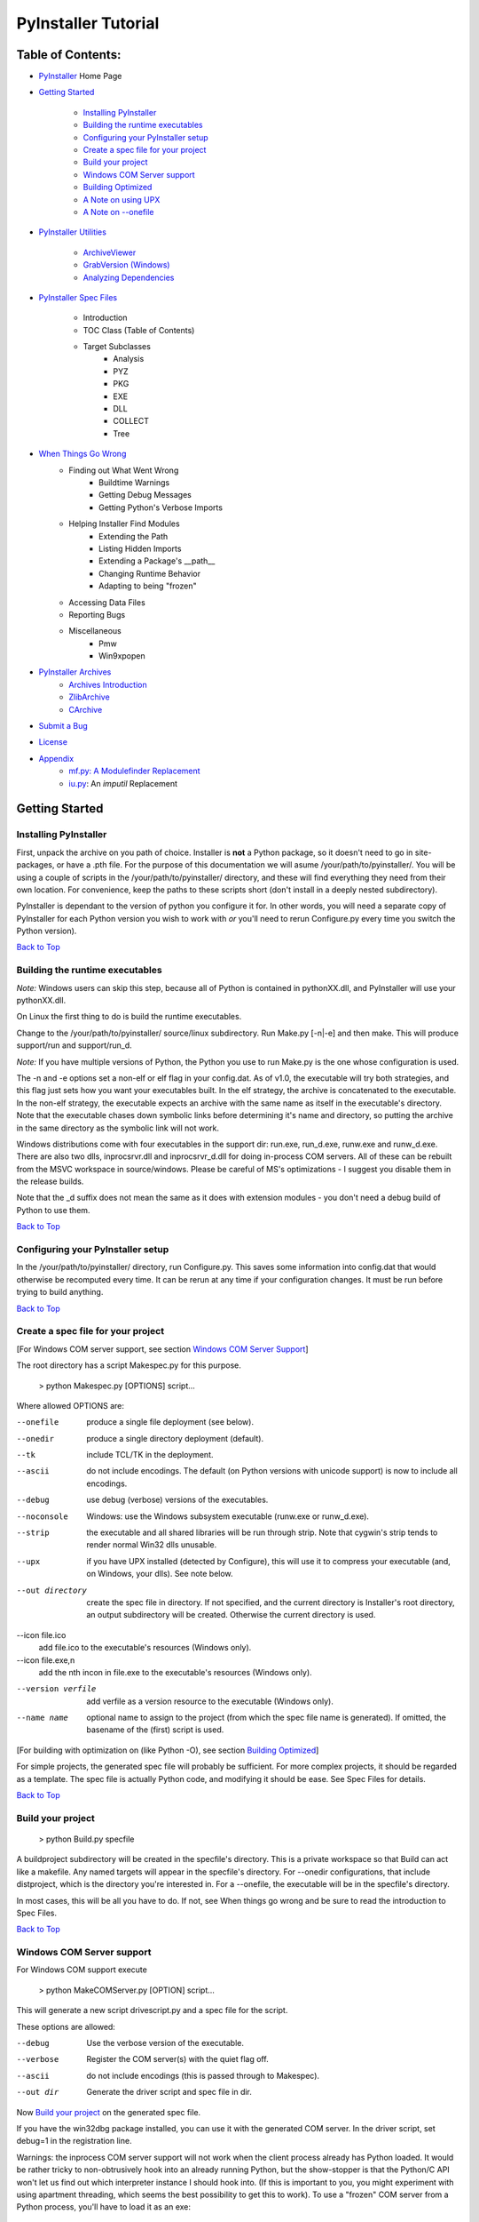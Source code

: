 ====================
PyInstaller Tutorial
====================

Table of Contents:
++++++++++++++++++

* `PyInstaller`_ Home Page

* `Getting Started`_

	* `Installing PyInstaller`_

	* `Building the runtime executables`_

	* `Configuring your PyInstaller setup`_

	* `Create a spec file for your project`_

	* `Build your project`_

	* `Windows COM Server support`_

	* `Building Optimized`_

	* `A Note on using UPX`_

	* `A Note on --onefile`_

* `PyInstaller Utilities`_

	* `ArchiveViewer`_

	* `GrabVersion (Windows)`_

	* `Analyzing Dependencies`_

* `PyInstaller Spec Files`_

	* Introduction
	* TOC Class (Table of Contents)
	* Target Subclasses
		* Analysis
		* PYZ
		* PKG
		* EXE
		* DLL
		* COLLECT
		* Tree
* `When Things Go Wrong`_
    * Finding out What Went Wrong
	* Buildtime Warnings
	* Getting Debug Messages
	* Getting Python's Verbose Imports
    * Helping Installer Find Modules
	* Extending the Path
	* Listing Hidden Imports
	* Extending a Package's __path__
	* Changing Runtime Behavior
	* Adapting to being "frozen"
    * Accessing Data Files
    * Reporting Bugs
    * Miscellaneous
	* Pmw
	* Win9xpopen
* `PyInstaller Archives`_
	* `Archives Introduction`_
	* `ZlibArchive`_
	* `CArchive`_
* `Submit a Bug`_
* `License`_
* `Appendix`_
	* `mf.py: A Modulefinder Replacement`_
	* `iu.py`_: An *imputil* Replacement



Getting Started
+++++++++++++++

Installing PyInstaller
----------------------

First, unpack the archive on you path of choice. Installer is **not** a Python
package, so it doesn't need to go in site-packages, or have a .pth file. For
the purpose of this documentation we will asume |install_path|. You will be
using a couple of scripts in the |install_path| directory, and these will find
everything they need from their own location. For convenience, keep the paths
to these scripts short (don't install in a deeply nested subdirectory).

|PyInstaller| is dependant to the version of python you configure it for. In
other words, you will need a separate copy of |PyInstaller| for each Python
version you wish to work with *or* you'll need to rerun Configure.py every time
you switch the Python version).

|GOBACK|


Building the runtime executables
--------------------------------

*Note:* Windows users can skip this step, because all of Python is contained in
pythonXX.dll, and |PyInstaller| will use your pythonXX.dll.

On Linux the first thing to do is build the runtime executables.

Change to the |install_path| source/linux subdirectory. Run Make.py [-n|-e] and
then make. This will produce support/run and support/run_d.

*Note:* If you have multiple versions of Python, the Python you use to run
Make.py is the one whose configuration is used.

The -n and -e options set a non-elf or elf flag in your config.dat. As of
|InitialVersion|, the executable will try both strategies, and this flag just
sets how you want your executables built. In the elf strategy, the archive is
concatenated to the executable. In the non-elf strategy, the executable
expects an archive with the same name as itself in the executable's directory.
Note that the executable chases down symbolic links before determining it's
name and directory, so putting the archive in the same directory as the
symbolic link will not work.

Windows distributions come with four executables in the support dir: run.exe,
run_d.exe, runw.exe and runw_d.exe. There are also two dlls, inprocsrvr.dll and
inprocsrvr_d.dll for doing in-process COM servers. All of these can be rebuilt
from the MSVC workspace in source/windows. Please be careful of MS's
optimizations - I suggest you disable them in the release builds.

Note that the \_d suffix does not mean the same as it does with extension
modules - you don't need a debug build of Python to use them.

|GOBACK|

Configuring your PyInstaller setup
----------------------------------

In the |install_path| directory, run Configure.py. This saves some information
into config.dat that would otherwise be recomputed every time. It can be rerun
at any time if your configuration changes. It must be run before trying to
build anything.

|GOBACK|


Create a spec file for your project
-----------------------------------

[For Windows COM server support, see section `Windows COM Server Support`_]

The root directory has a script Makespec.py for this purpose.

       > python Makespec.py [OPTIONS] script...

Where allowed OPTIONS are:

--onefile
    produce a single file deployment (see below).

--onedir
    produce a single directory deployment (default).

--tk
    include TCL/TK in the deployment.

--ascii
    do not include encodings. The default (on Python versions with unicode
    support) is now to include all encodings.

--debug
    use debug (verbose) versions of the executables.

--noconsole
    Windows: use the Windows subsystem executable (runw.exe or runw_d.exe).

--strip
    the executable and all shared libraries will be run through strip. Note
    that cygwin's strip tends to render normal Win32 dlls unusable.

--upx
    if you have UPX installed (detected by Configure), this will use it to
    compress your executable (and, on Windows, your dlls). See note below.

--out directory
    create the spec file in directory. If not specified, and the current
    directory is Installer's root directory, an output subdirectory will be
    created. Otherwise the current directory is used.

--icon file.ico
    add file.ico to the executable's resources (Windows only).

--icon file.exe,n
    add the nth incon in file.exe to the executable's resources (Windows only).

--version verfile
    add verfile as a version resource to the executable (Windows only).

--name name
    optional name to assign to the project (from which the spec file name is
    generated). If omitted, the basename of the (first) script is used.

[For building with optimization on (like Python -O), see section
`Building Optimized`_]

For simple projects, the generated spec file will probably be sufficient. For
more complex projects, it should be regarded as a template. The spec file is
actually Python code, and modifying it should be ease. See Spec Files for
details.


|GOBACK|

Build your project
------------------

      > python Build.py specfile


A buildproject subdirectory will be created in the specfile's directory. This
is a private workspace so that Build can act like a makefile. Any named targets
will appear in the specfile's directory. For --onedir configurations, that
include distproject, which is the directory you're interested in. For a
--onefile, the executable will be in the specfile's directory.

In most cases, this will be all you have to do. If not, see When things go
wrong and be sure to read the introduction to Spec Files.

|GOBACK|

Windows COM Server support
--------------------------

For Windows COM support execute

       > python MakeCOMServer.py [OPTION] script...


This will generate a new script drivescript.py and a spec file for the script.

These options are allowed:

--debug
    Use the verbose version of the executable.

--verbose
    Register the COM server(s) with the quiet flag off.

--ascii
    do not include encodings (this is passed through to Makespec).

--out dir
    Generate the driver script and spec file in dir.

Now `Build your project`_ on the generated spec file.

If you have the win32dbg package installed, you can use it with the generated
COM server. In the driver script, set debug=1 in the registration line.

Warnings: the inprocess COM server support will not work when the client
process already has Python loaded. It would be rather tricky to
non-obtrusively hook into an already running Python, but the show-stopper is
that the Python/C API won't let us find out which interpreter instance I should
hook into. (If this is important to you, you might experiment with using
apartment threading, which seems the best possibility to get this to work). To
use a "frozen" COM server from a Python process, you'll have to load it as an
exe:

      o = win32com.client.Dispatch(progid,
                       clsctx=pythoncom.CLSCTX_LOCAL_SERVER)


MakeCOMServer also assumes that your top level code (registration etc.) is
"normal". If it's not, you will have to edit the generated script.

|GOBACK|


Building Optimized
------------------

There are two facets to running optimized: gathering .pyo's, and setting the
Py_OptimizeFlag. Installer will gather .pyo's if it is run optimized:

       >python -O Build.py ...


The Py_OptimizeFlag will be set if you use a ('O','','OPTION') in one of the
TOCs building the EXE.

      exe = EXE(pyz,
                a.scripts + [('O','','OPTION')],
                ...

See `Spec Files` for details.

|GOBACK|


A Note on using UPX
-------------------

On both Windows and Linux, UPX can give truly startling compression - the days
of fitting something useful on a diskette are not gone forever! Installer has
been tested with UPX 1.24 without problems. Just get it and install it on your
PATH, then rerun configure. For Windows, that's all you need to know.

For Linux, a bit more discussion is in order. First, UPX is only useful on
executables, not shared libs. Installer accounts for that, but to get the full
benefit, you might rebuild Python with more things statically linked.

More importantly, when run finds that it's sys.argv[0] does not contain a path,
it will use /proc/pid/exe to find itself (if it can). This happens, for
example, when executed by Apache. If it has been upx-ed, this symbolic link
points to the tempfile created by the upx stub and Installer will fail (please
see the UPX docs for more information). So for now, at least, you can't use
upx for CGI's executed by Apache. Otherwise, you can ignore the warnings in
the UPX docs, since what Installer opens is the executable Installer created,
not the temporary upx-created executable.

|GOBACK|

A Note on --onefile
-------------------

A --onefile works by packing all the shared libs / dlls into the archive
attached to the executable (or next to the executable in a nonelf
configuration). When first started, it finds that it needs to extract these
files before it can run "for real". That's because locating and loading a
shared lib or linked-in dll is a system level action, not user-level. With
|PyInstallerVersion| it always uses a temporary directory (_MEIpid) in the\
user's temp directory. It then executes itself again, setting things up so
the system will be able to load the shared libs / dlls. When executing is
complete, it recursively removes the entire directory it created.

This has a number of implications:

* You can run multiple copies - they won't collide.

* Running multiple copies will be rather expensive to the system (nothing is
  shared).

* If you're using the cheat of adding user data as 'BINARY', it will be in
  os.environ['_MEIPASS2'], not the executable's directory.

* On Windows, using Task Manager to kill the parent process will leave the
  directory behind.

* On \*nix, a kill -9 (or crash) will leave the directory behind.

* Otherwise, on both platforms, the directory will be recursively deleted.

* So any files you might create in os.environ['_MEIPASS2'] will be deleted.

* The executable can be in a protected or read-only directory.

* If for some reason, the _MEIpid directory already exists, the executable
  will fail. It is created mode 0700, so only the one user can modify it
  (on \*nix, of course).


While we are not a security expert, we believe the scheme is good enough for
most of the users. Now, take notice that if the executable does a setuid root,
a determined hacker could possibly (given enough tries) introduce a malicious
lookalike of one of the shared libraries during the hole between when the
library is extracted and when it gets loaded by the execvp'd process. So maybe
you shouldn't do setuid root programs using --onefile. **In fact, we do not
recomend the use of --onefile on setuid programs.**

|GOBACK|

PyInstaller Utilities
+++++++++++++++++++++

ArchiveViewer
-------------

      >python ArchiveViewer.py archivefile


ArchiveViewer lets you examine the contents of any archive build with
|PyInstaller| or executable (PYZ, PKG or exe). Invoke it with the target as the
first arg (It has been set up as a Send-To so it shows on the context menu in
Explorer). The archive can be naviaged using these commands:

O <nm>
    Open the embedded archive <nm> (will prompt if omitted).

U
    Go up one level (go back to viewing the embedding archive).

X <nm>
    Extract nm (will prompt if omitted). Prompts for output filename. If none
    given, extracted to stdout.

Q
    Quit.


|GOBACK|


GrabVersion (Windows)
---------------------

      >python GrabVersion.py executable_with_version_resource


GrabVersion outputs text which can be eval'ed by versionInfo to reproduce
a version resource. Invoke it with the full path name of a Windows executable
(with a version resource) as the first argument. If you cut & paste (or
redirect to a file), you can then edit the version information. The edited
text file can be used in a version = myversion.txt option on any executable
in an |PyInstaller| spec file.

This was done in this way because version resources are rather strange beasts,
and fully understanding them is probably impossible. Some elements are
optional, others required, but you could spend unbounded amounts of time
figuring this out, because it's not well documented. When you view the version
tab on a properties dialog, there's no straightforward relationship between
how the data is displayed and the structure of the resource itself. So the
easiest thing to do is find an executable that displays the kind of
information you want, grab it's resource and edit it. Certainly easier than
the Version resource wizard in VC++.

|GOBACK|


Analyzing Dependencies
----------------------

You can interactively track down dependencies, including getting
cross-references by using mf.py, documented in section `mf.py: A modulefinder
Replacement`_

|GOBACK|


PyInstaller Spec Files
++++++++++++++++++++++

Introduction
------------

Spec files are in Python syntax. They are evaluated by Build.py. A simplistic
spec file might look like this:

      a = Analysis(['myscript.py'])
      pyz = PYZ(a.pure)
      exe = EXE(pyz, a.scripts, a.binaries, name="myapp.exe")

This creates a single file deployment with all binaries (extension modules and
their dependencies) packed into the executable.

A simplistic single directory deployment might look like this:

      a = Analysis(['myscript.py'])
      pyz = PYZ(a.pure)
      exe = EXE(a.scripts, pyz, name="myapp.exe", exclude_binaries=1)
      dist = COLLECT(exe, a.binaries, name="dist")


Note that neither of these examples are realistic. Use Makespec.py (documented
in section `Create a spec file for your project`_) to create your specfile,
and tweak it (if necessary) from there.

All of the classes you see above are subclasses of Build.Target. A Target acts
like a rule in a makefile. It knows enough to cache its last inputs and
outputs. If its inputs haven't changed, it can assume its outputs wouldn't
change on recomputation. So a spec file acts much like a makefile, only
rebuilding as much as needs rebuilding. This means, for example, that if you
change an EXE from debug=1 to debug=0 that the rebuild will be nearly
instantaneous.

The high level view is that an Analysis takes a list of scripts as input, and
generates three "outputs", held in attributes named scripts, pure and binaries.
A PYZ (a .pyz archive) is built from the modules in pure. The EXE is built from
the PYZ, the scripts and, in the case of a single-file deployment, the
binaries. In a single-directory deployment, a directory is built containing a
slim EXE and the binaries.

|GOBACK|

TOC Class (Table of Contents)
-----------------------------

Before you can do much with a spec file, you need to understand the
TOC (Table Of Contents) class.

A TOC appears to be a list of tuples of the form (name, path, typecode).
In fact, it's an ordered set, not a list. A TOC contains no duplicates, where
uniqueness is based on name only. Furthermore, within this constraint, a TOC
preserves order.

Besides the normal list methods and operations, TOC supports taking differences
and intersections (and note that adding or extending is really equivalent to
union). Furthermore, the operations can take a real list of tuples on the right
hand side. This makes excluding modules quite easy:

      pyz = PYZ(a.pure - [('badmodule', '', '')])


for a pure Python module and

      dist = COLLECT(..., a.binaries - [('badmodule', '', '')], ...)


for an extension module in a single-directory deployment, or

      exe = EXE(..., a.binaries - [('badmodule', '', '')], ...)


for a single-file deployment.

To add files to a TOC, you need to know about the typecodes (or the step using
the TOC won't know what to do with the entry).

+---------------+-------------------------------------------------------+-----------------------+-------------------------------+
| **typecode** 	| **description**					| **name**		| **path**			|
+===============+=======================================================+=======================+===============================+
| 'EXTENSION' 	| An extension module.					| Python internal name.	| Full path name in build.	|
+---------------+-------------------------------------------------------+-----------------------+-------------------------------+
| 'PYSOURCE'	| A script.						| Python internal name.	| Full path name in build.	|
+---------------+-------------------------------------------------------+-----------------------+-------------------------------+
| 'PYMODULE'	| A pure Python module (including __init__ modules).	| Python internal name.	| Full path name in build.	|
+---------------+-------------------------------------------------------+-----------------------+-------------------------------+
| 'PYZ'		| A .pyz archive (archive_rt.ZlibArchive).		| Runtime name.		| Full path name in build.	|
+---------------+-------------------------------------------------------+-----------------------+-------------------------------+
| 'PKG'		| A pkg archive (carchive4.CArchive).			| Runtime name. 	| Full path name in build.	|
+---------------+-------------------------------------------------------+-----------------------+-------------------------------+
| 'BINARY' 	| A shared library. 					| Runtime name. 	| Full path name in build.	|
+---------------+-------------------------------------------------------+-----------------------+-------------------------------+
| 'DATA' 	| Aribitrary files. 					| Runtime name. 	| Full path name in build.	|
+---------------+-------------------------------------------------------+-----------------------+-------------------------------+
| 'OPTION' 	| A runtime runtime option (frozen into the executable).| The option.		| Unused.			|
+---------------+-------------------------------------------------------+-----------------------+-------------------------------+

You can force the include of any file in much the same way you do excludes.

      collect = COLLECT(a.binaries +
                [('readme', '/my/project/readme', 'DATA')], ...)


or even

      collect = COLLECT(a.binaries,
                [('readme', '/my/project/readme', 'DATA')], ...)


(that is, you can use a list of tuples in place of a TOC in most cases).

There's not much reason to use this technique for PYSOURCE, since an Analysis
takes a list of scripts as input. For PYMODULEs and EXTENSIONs, the hook
mechanism discussed here is better because you won't have to remember how you
got it working next time.

This technique is most useful for data files (see the Tree class below for a
way to build a TOC from a directory tree), and for runtime options. The options
the run executables understand are:

+---------------+-----------------------+-------------------------------+-------------------------------------------------------------------------------------------------------+
| **Option**	| **Description**	| **Example**			| **Notes**												|
+===============+=======================+===============================+=======================================================================================================+
| v 		| Verbose imports	| ('v', '', 'OPTION')		| Same as Python -v ... 										|
+---------------+-----------------------+-------------------------------+-------------------------------------------------------------------------------------------------------+
| u		| Unbuffered stdio	| ('u', '', 'OPTION')		| Same as Python -u ... 										|
+---------------+-----------------------+-------------------------------+-------------------------------------------------------------------------------------------------------+
| W spec	| Warning option	| ('W ignore', '', 'OPTION')	| Python 2.1+ only. 											|
+---------------+-----------------------+-------------------------------+-------------------------------------------------------------------------------------------------------+
| s		| Use site.py		| ('s', '', 'OPTION')		| The opposite of Python's -S flag. Note that site.py must be in the executable's directory to be used. |
+---------------+-----------------------+-------------------------------+-------------------------------------------------------------------------------------------------------+
| f		| Force execvp		| ('f', '', 'OPTION')		| Linux/unix only. Ensures that LD_LIBRARY_PATH is set properly.					|
+---------------+-----------------------+-------------------------------+-------------------------------------------------------------------------------------------------------+

Advanced users should note that by using set differences and intersections, it
becomes possible to factor out common modules, and deploy a project containing
multiple executables with minimal redundancy. You'll need some top level code
in each executable to mount the common PYZ.

|GOBACK|

Target Subclasses
+++++++++++++++++

Analysis
--------

      Analysis(scripts, pathex=None, hookspath=None, excludes=None)


scripts
    a list of scripts specified as file names.

pathex
    an optional list of paths to be searched before sys.path.

hookspath
    an optional list of paths used to extend the hooks package.

excludes
    an optional list of module or package names (their Python names, not path
    names) that will be ignored (as though they were not found).

An Analysis has three outputs, all TOCs accessed as attributes of the Analysis.

scripts
    The scripts you gave Analysis as input, with any runtime hook scripts
    prepended.

pure
    The pure Python modules.

binaries
    The extension modules and their dependencies. The secondary dependencies are
    filtered. On Windows, a long list of MS dlls are excluded. On Linux/Unix,
    any shared lib in /lib or /usr/lib is excluded.

|GOBACK|

PYZ
---

      PYZ(toc, name=None, level=9)


toc
    a TOC, normally an Analysis.pure.

name
    A filename for the .pyz. Normally not needed, as the generated name will do fine.

level
    The Zlib compression level to use. If 0, the zlib module is not required.


|GOBACK|

PKG
---

Generally, you will not need to create your own PKGs, as the EXE will do it for
you. This is one way to include read-only data in a single-file deployment,
however. A single-file deployment including TK support will use this technique.

      PKG(toc, name=None, cdict=None, exclude_binaries=0)


toc
    a TOC

name
    a filename for the pkg (optional).

cdict
    a dictionary that specifies compression by typecode. For example, PYZ is
    left uncompressed so that it can be accessed inside the PKG. The default
    uses sensible values. If zlib is not available, no compression is used.

exclude_binaries
    If 1, EXTENSIONs and BINARYs will be left out of the PKG, and forwarded to
    its container (ususally a COLLECT).

|GOBACK|

EXE
---
      EXE(\*args, \*\*kws)


args
    One or more arguments which are either TOCs or Targets.

kws

    console
        Always 1 on Linux/unix. On Windows, governs whether to use the console
        executable, or the Windows subsystem executable.

    debug
        Setting to 1 gives you progress messages from the executable (for a
        console=0, these will be annoying MessageBoxes).

    name
        The filename for the executable.

    exclude_binaries
        Forwarded to the PKG the EXE builds.

    icon
        Windows NT family only. icon='myicon.ico' to use an icon file, or
        icon='notepad.exe,0' to grab an icon resource.

    version
        Windows NT family only. version='myversion.txt'. Use GrabVersion.py to
        steal a version resource from an executable, and then edit the ouput to
        create your own. (The syntax of version resources is so arcane that I
        wouldn't attempt to write one from scratch.)


There are actually two EXE classes - one for ELF platforms (where the run
executable and the PKG are concatenated), and one for non-ELF platforms (where
the run executable is simply renamed, and expects a exename.pkg in the same
directory). Which class becomes available as EXE is determined by a flag in
config.dat. This flag is set to non-ELF when using Make.py -n.

|GOBACK|

DLL
---

On Windows, this provides support for doing in-process COM servers. It is not
generalized. However, embedders can follow the same model to build a special
purpose DLL so the Python support in their app is hidden. You will need to
write your own dll, but thanks to Allan Green for refactoring the C code and
making that a managable task.

|GOBACK|

COLLECT
-------

      COLLECT(\*args, \*\*kws)


args
    One or more arguments which are either TOCs or Targets.

kws

    name
        The name of the directory to be built.

|GOBACK|

Tree
----
      Tree(root, prefix=None, excludes=None)


root
    The root of the tree (on the build system).

prefix
    Optional prefix to the names on the target system.

excludes
    A list of names to exclude. Two forms are allowed:

    name
        files with this basename will be excluded (do not include the path).

    \*.ext
        any file with the given extension will be excluded.

Since a Tree is a TOC, you can also use the exclude technique described above
in the section on TOCs.


|GOBACK|

When Things Go Wrong
++++++++++++++++++++

Finding out What Went Wrong
---------------------------

Buildtime Warnings
******************

When an Analysis step runs, it produces a warnings file (named warnproject.txt)
in the spec file's directory. Generally, most of these warnings are harmless.
For example, os.py (which is cross-platform) works by figuring out what
platform it is on, then importing (and rebinding names from) the appropriate
platform-specific module. So analyzing os.py will produce a set of warnings
like:

      W: no module named dos (conditional import by os)
      W: no module named ce (conditional import by os)
      W: no module named os2 (conditional import by os)


Note that the analysis has detected that the import is within a conditional
block (an if statement). The analysis also detects if an import within a
function or class, (delayed) or at the top level. A top-level, non-conditional
import failure is really a hard error. There's at least a reasonable chance
that conditional and / or delayed import will be handled gracefully at runtime.

Ignorable warnings may also be produced when a class or function is declared in
a package (an __init__.py module), and the import specifies package.name. In
this case, the analysis can't tell if name is supposed to refer to a submodule
of package.

Warnings are also produced when an __import__, exec or eval statement is
encountered. The __import__ warnings should almost certainly be investigated.
Both exec and eval can be used to implement import hacks, but usually their use
is more benign.

Any problem detected here can be handled by hooking the analysis of the module.
See *Listing Hidden Imports* below for how to do it.

|GOBACK|

Getting Debug Messages
**********************

Setting debug=1 on an EXE will cause the executable to put out progress
messages (for console apps, these go to stdout; for Windows apps, these show as
MessageBoxes). This can be useful if you are doing complex packaging, or your
app doesn't seem to be starting, or just to learn how the runtime works.

|GOBACK|

Getting Python's Verbose Imports
********************************

You can also pass a -v (verbose imports) flag to the embedded Python. This can
be extremely useful. I usually try it even on apparently working apps, just to
make sure that I'm always getting my copies of the modules and no import has
leaked out to the installed Python.

You set this (like the other runtime options) by feeding a phone TOC entry to
the EXE. The easiest way to do this is to change the EXE from:


       EXE(..., anal.scripts, ....)
       to
       EXE(..., anal.scripts + [('v', '', 'OPTION')], ...)


These messages will always go to stdout, so you won't see them on Windows if
console=0.

|GOBACK|

Helping Installer Find Modules
------------------------------

Extending the Path
******************

When the analysis phase cannot find needed modules, it may be that the code is
manipulating sys.path. The easiest thing to do in this case is tell Analysis
about the new directory through the second arg to the constructor.

       anal = Analysis(['somedir/myscript.py'],
                       ['path/to/thisdir', 'path/to/thatdir'])


In this case, the Analysis will have a search path:

       ['somedir', 'path/to/thisdir', 'path/to/thatdir'] + sys.path


You can do the same when running Makespec

       Makespec.py --paths=path/to/thisdir;path/to/thatdir ...


(on \*nix, use : as the path separator).

|GOBACK|

Listing Hidden Imports
**********************

Hidden imports are fairly common. These can occur when the code is using
__import__ (or, perhaps exec or eval), in which case you will see a warning in
the warnproject.txt file. They can also occur when an extension module uses the
Python/C API to do an import, in which case Analysis can't detect anything. You
can verify that hidden import is the problem by using Python's verbose imports
flag. If the import messages say "module not found", but the warnproject.txt
file has no "no module named..." message for the same module, then the problem
is a hidden import.

Hidden imports are handled by hooking the module (the one doing the hidden
imports) at Analysis time. Do this by creating a file named hook-module.py
(where module is the fully-qualified Python name, eg, hook-xml.dom.py), and
placing it in the hooks package under Installer's root directory,
(alternatively, you can save it elsewhere, and then use the hookspath arg to
Analysis so your private hooks directory will be searched). Normally, it will
have only one line:

      hiddenimports = ['module1', 'module2']


When the Analysis finds this file, it will proceed exactly as though the module
explicitly imported module1 and module2. (Full details on the analysis-time
hook mechanism is here).

If you successfully hook a publicly distributed module in this way, please send
us the hook so I can make it available to others.

|GOBACK|

Extending a Package's __path__
******************************

Python allows a package to extend the search path used to find modules and
sub-packages through the __path__ mechanism. Normally, a package's __path__ has
only one entry - the directory in which the __init__.py was found. But
__init__.py is free to extend its __path__ to include other directories. For
example, the win32com.shell.shell module actually resolves to
win32com/win32comext/shell/shell.pyd. This is because win32com/__init__.py
appends ../win32comext to its __path__.

Because the __init__.py is not actually run during an analysis, we use the same
hook mechanism we use for hiddenimports. A static list of names won't do,
however, because the new entry on __path__ may well require computation. So
hook-module.py should define a method hook(mod). The mod argument is an
instance of mf.Module which has (more or less) the same attributes as a real
module object. The hook function should return a mf.Module instance - perhaps
a brand new one, but more likely the same one used as an arg, but mutated.
See `mf.py: A Modulefinder Replacement`_ for details, and hook/hook-win32com.py
for an example.

Note that manipulations of __path__ hooked in this way apply to the analysis,
and only the analysis. That is, at runtime win32com.shell is resolved the same
way as win32com.anythingelse, and win32com.__path__ knows nothing of ../win32comext.

Once in awhile, that's not enough.

|GOBACK|

Changing Runtime Behavior
*************************

More bizarre situations can be accomodated with runtime hooks. These are small
scripts that manipulate the environment before your main script runs,
effectively providing additional top-level code to your script.

At the tail end of an analysis, the module list is examined for matches in
rthooks.dat, which is the string representation of a Python dictionary. The
key is the module name, and the value is a list of hook-script pathnames.

So putting an entry:

       'somemodule': ['path/to/somescript.py'],


into rthooks.dat is almost the same thing as

       anal = Analysis(['path/to/somescript.py', 'main.py'], ...


except that in using the hook, path/to/somescript.py will not be analyzed,
(that's not a feature - I just haven't found a sane way fit the recursion into
my persistence scheme).

Hooks done in this way, while they need to be careful of what they import, are
free to do almost anything. One provided hook sets things up so that win32com
can generate modules at runtime (to disk), and the generated modules can be
found in the win32com package.

|GOBACK|

Adapting to being "frozen"
**************************

In most sophisticated apps, it becomes necessary to figure out (at runtime)
whether you're running "live" or "frozen". For example, you might have a
configuration file that (running "live") you locate based on a module's
__file__ attribute. That won't work once the code is packaged up. You'll
probably want to look for it based on sys.executable instead.

The run executables set sys.frozen=1 (and, for in-process COM servers, the
embedding DLL sets sys.frozen='dll').

For really advanced users, you can access the iu.ImportManager as
sys.importManager. See iu for how you might make use of this fact.

|GOBACK|

Accessing Data Files
********************

In a --onedir distribution, this is easy: pass a list of your data files
(in TOC format) to the COLLECT, and they will show up in the distribution
directory tree. The name in the (name, path, 'DATA') tuple can be a relative
path name. Then, at runtime, you can use code like this to find the file:

       os.path.join(os.path.dirname(sys.executable), relativename))


In a --onefile, it's a bit trickier. You can cheat, and add the files to the
EXE as BINARY. They will then be extracted at runtime into the work directory
by the C code (which does not create directories, so the name must be a plain
name), and cleaned up on exit. The work directory is best found by
os.environ['_MEIPASS2']. Be awawre, though, that if you use --strip or --upx,
strange things may happen to your data - BINARY is really for shared
libs / dlls.

If you add them as 'DATA' to the EXE, then it's up to you to extract them. Use
code like this:

       import sys, carchive
       this = carchive.CArchive(sys.executable)
       data = this.extract('mystuff')[1]


to get the contents as a binary string. See support/unpackTK.py for an advanced
example (the TCL and TK lib files are in a PKG which is opened in place, and
then extracted to the filesystem).

|GOBACK|

Miscellaneous
+++++++++++++

Pmw
---

Pmw comes with a script named bundlepmw in the bin directory. If you follow the
instructions in that script, you'll end up with a module named Pmw.py. Ensure
that Builder finds that module and not the development package.

|GOBACK|

Win9xpopen
----------

If you're using popen on Windows and want the code to work on Win9x, you'll
need to distribute win9xpopen.exe with your app. On older Pythons with
Win32all, this would apply to Win32pipe and win32popenWin9x.exe. (On yet older
Pythons, no form of popen worked on Win9x).

|GOBACK|

Self-extracting executables
---------------------------

The ELF executable format (Windows, Linux and some others) allows arbitrary
data to be concatenated to the end of the executable without disturbing it's
functionality. For this reason, a CArchive's Table of Contents is at the end of
the archive. The executable can open itself as a binary file name, seek to the
end and 'open' the CArchive (see figure 3).

On other platforms, the archive and the executable are separate, but the
archive is named executable.pkg, and expected to be in the same directory.
Other than that, the process is the same.

|GOBACK|

One Pass Execution
------------------

In a single directory deployment (--onedir, which is the default), all of the
binaries are already in the file system. In that case, the embedding app:

* opens the archive

* starts Python (on Windows, this is done with dynamic loading so one embedding
  app binary can be used with any Python version)

* imports all the modules which are at the top level of the archive (basically,
  bootstraps the import hooks)

* mounts the ZlibArchive(s) in the outer archive

* runs all the scripts which are at the top level of the archive

* finalizes Python

|GOBACK|

Two Pass Execution
------------------

There are a couple situations which require two passes:

* a --onefile deployment (on Windows, the files can't be cleaned up afterwards
  because Python does not call FreeLibrary; on other platforms, Python won't
  find them if they're extracted in the same process that uses them)

* LD_LIBRARY_PATH needs to be set to find the binaries (not extension modules,
  but modules the extensions are linked to).

The first pass:

* opens the archive

* extracts all the binaries in the archive (in 5b5, this is always to a
  temporary directory).

* sets a magic environment variable

* sets LD_LIBRARY_PATH (non-Windows)

* executes itself as a child process (letting the child use his stdin, stdout
  and stderr)

* waits for the child to exit (on \*nix, the child actually replaces the parent)

* cleans up the extracted binaries (so on \*nix, this is done by the child)

The child process executes as in One Pass Execution above (the magic
environment variable is what tells it that this is pass two).

|SE_exeImage| figure 3 - Self Extracting Executable

There are, of course, quite a few differences between the Windows and
Unix/Linux versions. The major one is that because all of Python on Windows is
in pythonXX.dll, and dynamic loading is so simple-minded, that one binary can
be use with any version of Python. There's much in common, though, and that C
code can be found in source/common/launch.c.

The Unix/Linux build process (which you need to run just once for any version
of Python) makes use of the config information in your install (if you
installed from RPM, you need the Python-development RPM). It also overrides
getpath.c since we don't want it hunting around the filesystem to build
sys.path.

In both cases, while one Installer download can be used with any Python
version, you need to have separate installations for each Python version.

|GOBACK|

PyInstaller Archives
++++++++++++++++++++

Archives Introduction
---------------------
You know what an archive is: a .tar file, a .jar file, a .zip file. Two kinds
of archives are used here. One is equivalent to a Java .jar file - it allows
Python modules to be stored efficiently and, (with some import hooks) imported
directly. This is a *ZlibArchive*. The other (a *CArchive*) is equivalent to a
.zip file - a general way of packing up (and optionally compressing) arbitrary
blobs of data. It gets its name from the fact that it can be manipulated easily
from C, as well as from Python. Both of these derive from a common base class,
making it fairly easy to create new kinds of archives.

|GOBACK|

ZlibArchive
-----------
A ZlibArchive contains compressed .pyc (or .pyo) files. The Table of Contents
is a marshalled dictionary, with the key (the module's name as given in an
"import" statement) associated with a seek position and length. Because it is
all marshaled Python, ZlibArchives are completely cross-platform.

A ZlibArchive hooks in with `iu.py`_ so that, with a little setup, the archived
modules can be imported transparently. Even with compression at level 9, this
works out to being faster than the normal import. Instead of searching
sys.path, there's a lookup in the dictionary. There's no stat-ing of the .py
and .pyc and no file opens (the file is already open). There's just a seek, a
read and a decompress. A traceback will point to the source file the archive
entry was created from (the __file__ attribute from the time the .pyc was
compiled). On a user's box with no source installed, this is not terribly
useful, but if they send you the traceback, at least you can make sense of it.

|ZlibArchiveImage|

|GOBACK|

CArchive
--------
A CArchive contains whatever you want to stuff into it. It's very much like a
.zip file. They are easy to create in Python and unpack from C code. CArchives
can be appended to other files (like ELF and COFF executables, for example).
To allow this, they are opened from the end, so the TOC for a CArchive is at
the back, followed only by a cookie that tells you where the TOC starts and
where the archive itself starts.

CArchives can also be embedded within other CArchives. The inner archive can be
opened in place (without extraction).

Each TOC entry is variable length. The first field in the entry tells you the
length of the entry. The last field is the name of the corresponding packed
file. The name is null terminated. Compression is optional by member.

There is also a type code associated with each entry. If you're using a
CArchive as a .zip file, you don't need to worry about this. The type codes
are used by the self-extracting executables.

|CArchiveImage|

|GOBACK|


License
+++++++
PyInstaller is mainly distributed  under the
`GPL License <http://pyinstaller.hpcf.upr.edu/pyinstaller/browser/trunk/doc/LICENSE.GPL?rev=latest>`_
but it has an exception such that you can use it to compile commercial products.

In a nutshell the license is GPL for the source code with the exception that:

 #. You may use PyInstaller to compile commercial applications out of your
    source code

 #. The resulting binaries generated by PyInstaller of your source code can be
    shipped with whatever license you want.

 #. You may modify PyInstaller for your own needs but *this* changes to the
    PyInstaller source code falls under the terms of the GPL license. In other
    words, any modifications to will *have* to be distributed under GPL.

For updated information or clarification see our
`FAQ <http://pyinstaller.hpcf.upr.edu/pyinstaller/wiki/FAQ>`_ at `PyInstaller`_
home page: http://pyinstaller.hpcf.upr.edu



|GOBACK|

Appendix
++++++++

mf.py: A Modulefinder Replacement
---------------------------------

Module mf is modelled after iu.

It also uses ImportDirectors and Owners to partition the import name space.
Except for the fact that these return Module instances instead of real module
objects, they are identical.

Instead of an ImportManager, mf has an ImportTracker managing things.

|GOBACK|

ImportTracker
-------------

ImportTracker can be called in two ways: analyze_one(name, importername=None)
or analyze_r(name, importername=None). The second method does what modulefinder
does - it recursively finds all the module names that importing name would
cause to appear in sys.modules. The first method is non-recursive. This is
useful, because it is the only way of answering the question "Who imports
name?" But since it is somewhat unrealistic (very few real imports do not
involve recursion), it deserves some explanation.

|GOBACK|

analyze_one()
-------------

When a name is imported, there are structural and dynamic effects. The dynamic
effects are due to the execution of the top-level code in the module (or
modules) that get imported. The structural effects have to do with whether the
import is relative or absolute, and whether the name is a dotted name (if there
are N dots in the name, then N+1 modules will be imported even without any code
running).

The analyze_one method determines the structural effects, and defers the
dynamic effects. For example, analyze_one("B.C", "A") could return ["B", "B.C"]
or ["A.B", "A.B.C"] depending on whether the import turns out to be relative or
absolute. In addition, ImportTracker's modules dict will have Module instances
for them.

|GOBACK|

Module Classes
--------------

There are Module subclasses for builtins, extensions, packages and (normal)
modules. Besides the normal module object attributes, they have an attribute
imports. For packages and normal modules, imports is a list populated by
scanning the code object (and therefor, the names in this list may be relative
or absolute names - we don't know until they have been analyzed).

The highly astute will notice that there is a hole in analyze_one() here. The
first thing that happens when B.C is being imported is that B is imported and
it's top-level code executed. That top-level code can do various things so that
when the import of B.C finally occurs, something completely different happens
(from what a structural analysis would predict). But mf can handle this through
it's hooks mechanism.

|GOBACK|

code scanning
-------------

Like modulefinder, mf scans the byte code of a module, looking for imports. In
addition, mf will pick out a module's __all__ attribute, if it is built as a
list of constant names. This means that if a package declares an __all__ list
as a list of names, ImportTracker will track those names if asked to analyze
package.*. The code scan also notes the occurance of __import__, exec and eval,
and can issue warnings when they're found.

The code scanning also keeps track (as well as it can) of the context of an
import. It recognizes when imports are found at the top-level, and when they
are found inside definitions (deferred imports). Within that, it also tracks
whether the import is inside a condition (conditional imports).

|GOBACK|

Hooks
-----

In modulefinder, scanning the code takes the place of executing the code
object. mf goes further and allows a module to be hooked (after it has been
scanned, but before analyze_one is done with it). A hook is a module named
hook-fullyqualifiedname in the hooks package. These modules should have one or
more of the following three global names defined:

hiddenimports
    a list of modules names (relative or absolute) that the module imports in some untrackable way.

attrs
    a list of (name, value) pairs, (where value is normally meaningless).

hook(mod)
    a function taking a Module instance and returning a Module instance (so it can modify or replace).


The first hook (hiddenimports) extends the list created by scanning the code.
ExtensionModules, of course, don't get scanned, so this is the only way of
recording any imports they do.

The second hook (attrs) exists mainly so that ImportTracker won't issue
spurious warnings when the rightmost node in a dotted name turns out to be an
attribute in a package module, instead of a missing submodule.

The callable hook exists for things like dynamic modification of a package's
__path__ or perverse situations, like xml.__init__ replacing itself in
sys.modules with _xmlplus.__init__. (It takes nine hook modules to properly
trace through PyXML-using code, and I can't believe that it's any easier for
the poor programmer using that package). The hook(mod) (if it exists) is
called before looking at the others - that way it can, for example, test
sys.version and adjust what's in hiddenimports.

|GOBACK|

Warnings
--------

ImportTracker has a getwarnings() method that returns all the warnings
accumulated by the instance, and by the Module instances in its modules dict.
Generally, it is ImportTracker who will accumulate the warnings generated
during the structural phase, and Modules that will get the warnings generated
during the code scan.

Note that by using a hook module, you can silence some particularly tiresome
warnings, but not all of them.

|GOBACK|

Cross Reference
---------------

Once a full analysis (that is, an analyze_r) has been done, you can get a
cross reference by using getxref(). This returns a list of tuples. Each tuple
is (modulename, importers), where importers is a list of the (fully qualified)
names of the modules importing modulename. Both the returned list and the
importers list are sorted.

|GOBACK|

Usage
-----

A simple example follows:

      >>> import mf
      >>> a = mf.ImportTracker()
      >>> a.analyze_r("os")
      ['os', 'sys', 'posixpath', 'nt', 'stat', 'string', 'strop',
      're', 'pcre', 'ntpath', 'dospath', 'macpath', 'win32api',
      'UserDict', 'copy', 'types', 'repr', 'tempfile']
      >>> a.analyze_one("os")
      ['os']
      >>> a.modules['string'].imports
      [('strop', 0, 0), ('strop.*', 0, 0), ('re', 1, 1)]
      >>>


The tuples in the imports list are (name, delayed, conditional).

      >>> for w in a.modules['string'].warnings: print w
      ...
      W: delayed  eval hack detected at line 359
      W: delayed  eval hack detected at line 389
      W: delayed  eval hack detected at line 418
      >>> for w in a.getwarnings(): print w
      ...
      W: no module named pwd (delayed, conditional import by posixpath)
      W: no module named dos (conditional import by os)
      W: no module named os2 (conditional import by os)
      W: no module named posix (conditional import by os)
      W: no module named mac (conditional import by os)
      W: no module named MACFS (delayed, conditional import by tempfile)
      W: no module named macfs (delayed, conditional import by tempfile)
      W: top-level conditional exec statment detected at line 47
         - os (C:\Program Files\Python\Lib\os.py)
      W: delayed  eval hack detected at line 359
         - string (C:\Program Files\Python\Lib\string.py)
      W: delayed  eval hack detected at line 389
         - string (C:\Program Files\Python\Lib\string.py)
      W: delayed  eval hack detected at line 418
         - string (C:\Program Files\Python\Lib\string.py)
      >>>


|GOBACK|


.. _iu.py:

iu.py: An *imputil* Replacement
-------------------------------

Module iu grows out of the pioneering work that Greg Stein did with imputil
(actually, it includes some verbatim imputil code, but since Greg didn't
copyright it, we won't mention it). Both modules can take over Python's
builtin import and ease writing of at least certain kinds of import hooks.

``iu`` differs from ``imputil``:
* faster
* better emulation of builtin import
* more managable

There is an ImportManager which provides the replacement for builtin import
and hides all the semantic complexities of a Python import request from it's
delegates..

|GOBACK|

ImportManager
-------------

ImportManager formalizes the concept of a metapath. This concept implicitly
exists in native Python in that builtins and frozen modules are searched
before sys.path, (on Windows there's also a search of the registry while on
Mac, resources may be searched). This metapath is a list populated with
ImportDirector instances. There are ImportDirector subclasses for builtins,
frozen modules, (on Windows) modules found through the registry and a
PathImportDirector for handling sys.path. For a top-level import (that is, not
an import of a module in a package), ImportManager tries each director on it's
metapath until one succeeds.

ImportManager hides the semantic complexity of an import from the directors.
It's up to the ImportManager to decide if an import is relative or absolute;
to see if the module has already been imported; to keep sys.modules up to
date; to handle the fromlist and return the correct module object.

|GOBACK|

ImportDirectors
---------------

An ImportDirector just needs to respond to getmod(name) by returning a module
object or None. As you will see, an ImportDirector can consider name to be
atomic - it has no need to examine name to see if it is dotted.

To see how this works, we need to examine the PathImportDirector.

|GOBACK|

PathImportDirector
------------------

The PathImportDirector subclass manages a list of names - most notably,
sys.path. To do so, it maintains a shadowpath - a dictionary mapping the names
on it's pathlist (eg, sys.path) to their associated Owners. (It could do this
directly, but the assumption that sys.path is occupied solely by strings seems
ineradicable.) Owners of the appropriate kind are created as needed (if all
your imports are satisfied by the first two elements of sys.path, the
PathImportDirector's shadowpath will only have two entries).

|GOBACK|

Owners
------

An Owner is much like an ImportDirector but manages a much more concrete piece
of turf. For example, a DirOwner manages one directory. Since there are no
other officially recognized filesystem-like namespaces for importing, that's
all that's included in iu, but it's easy to imagine Owners for zip files
(and I have one for my own .pyz archive format) or even URLs.

As with ImportDirectors, an Owner just needs to respond to getmod(name) by
returning a module object or None, and it can consider name to be atomic.

So structurally, we have a tree, rooted at the ImportManager. At the next
level, we have a set of ImportDirectors. At least one of those directors, the
PathImportDirector in charge of sys.path, has another level beneath it,
consisting of Owners. This much of the tree covers the entire top-level import
namespace.

The rest of the import namespace is covered by treelets, each rooted in a
package module (an __init__.py).

|GOBACK|

Packages
--------

To make this work, Owners need to recognize when a module is a package. For a
DirOwner, this means that name is a subdirectory which contains an __init__.py.
The __init__ module is loaded and it's __path__ is initialized with the
subdirectory. Then, a PathImportDirector is created to manage this __path__.
Finally the new PathImportDirector's getmod is assigned to the package's
__importsub__ function.

When a module within the package is imported, the request is routed (by the
ImportManager) diretly to the package's __importsub__. In a hierarchical
namespace (like a filesystem), this means that __importsub__ (which is really
the bound getmod method of a PathImportDirector instance) needs only the
module name, not the package name or the fully qualified name. And that's
exactly what it gets. (In a flat namespace - like most archives - it is
perfectly easy to route the request back up the package tree to the archive
Owner, qualifying the name at each step.)

|GOBACK|

Possibilities
-------------

Let's say we want to import from .zip files. So, we subclass Owner. The
__init__ method should take a filename, and raise a ValueError if the file is
not an acceptable .zip file, (when a new name is encountered on sys.path or a
package's __path__, registered Owners are tried until one accepts the name).
The getmod method would check the .zip file's contents and return None if the
name is not found. Otherwise, it would extract the marshalled code object from
the .zip, create a new module object and perform a bit of initialization (12
lines of code all told for my own archive format, including initializing a pack
age with it's __subimporter__).

Once the new Owner class is registered with iu4, you can put a .zip file on
sys.path. A package could even put a .zip file on it's __path__.

|GOBACK|

Compatibility
-------------

This code has been tested with the PyXML, mxBase and Win32 packages, covering
over a dozen import hacks from manipulations of __path__ to replacing a module
in sys.modules with a different one. Emulation of Python's native import is
nearly exact, including the names recorded in sys.modules and module attributes
(packages imported through iu have an extra attribute - __importsub__).

|GOBACK|

Performance
-----------

In most cases, iu is slower than builtin import (by 15 to 20%) but faster than
imputil (by 15 to 20%). By inserting archives at the front of sys.path
containing the standard lib and the package being tested, this can be reduced
to 5 to 10% slower (or, on my 1.52 box, 10% faster!) than builtin import. A bit
more can be shaved off by manipulating the ImportManager's metapath.

|GOBACK|

Limitations
-----------

This module makes no attempt to facilitate policy import hacks. It is easy to
implement certain kinds of policies within a particular domain, but
fundamentally iu works by dividing up the import namespace into independent
domains.

Quite simply, I think cross-domain import hacks are a very bad idea. As author
of the original package in which |PyInstaller| is based, McMillan worked with
import hacks for many years. Many of them are highly fragile; they often rely
on undocumented (maybe even accidental) features of implementation.
A cross-domain import hack is not likely to work with PyXML, for example.

That rant aside, you can modify ImportManger to implement different policies.
For example, a version that implements three import primitives: absolute
import, relative import and recursive-relative import. No idea what the Python
sytax for those should be, but __aimport__, __rimport__ and __rrimport__ were
easy to implement.


Usage

Here's a simple example of using iu as a builtin import replacement.

      >>> import iu
      >>> iu.ImportManager().install()
      >>>
      >>> import DateTime
      >>> DateTime.__importsub__
      <method PathImportDirector.getmod
        of PathImportDirector instance at 825900>
      >>>

|GOBACK|

.. _PyInstaller: http://pyinstaller.hpcf.upr.edu/pyinstaller
.. _`Submit a Bug`: http://pyinstaller.hpcf.upr.edu/pyinstaller/newticket
.. |ZlibArchiveImage| image:: images/ZlibArchive.gif
.. |CArchiveImage| image:: images/CArchive.gif
.. |SE_exeImage| image:: images/SE_exe.gif
.. |PyInstaller| replace:: PyInstaller
.. |PyInstallerVersion| replace:: PyInstaller v1.0
.. |InitialVersion| replace:: v1.0
.. |install_path| replace:: /your/path/to/pyinstaller/
.. |GOBACK| replace:: `Back to Top`_
.. _`Back to Top`: `PyInstaller Tutorial`_
